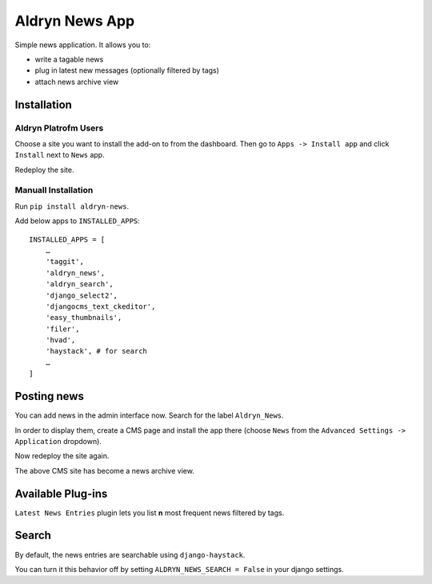 ===============
Aldryn News App
===============

Simple news application. It allows you to:

- write a tagable news
- plug in latest new messages (optionally filtered by tags)
- attach news archive view

Installation
============

Aldryn Platrofm Users
---------------------

Choose a site you want to install the add-on to from the dashboard. Then go to ``Apps -> Install app`` and click ``Install`` next to ``News`` app.

Redeploy the site.

Manuall Installation
--------------------

Run ``pip install aldryn-news``.

Add below apps to ``INSTALLED_APPS``: ::

    INSTALLED_APPS = [
        …
        'taggit',
        'aldryn_news',
        'aldryn_search',
        'django_select2',
        'djangocms_text_ckeditor',
        'easy_thumbnails',
        'filer',
        'hvad',
        'haystack', # for search
        …
    ]

Posting news
============

You can add news in the admin interface now. Search for the label ``Aldryn_News``.

In order to display them, create a CMS page and install the app there (choose ``News`` from the ``Advanced Settings -> Application`` dropdown).

Now redeploy the site again.

The above CMS site has become a news archive view.


Available Plug-ins
==================

``Latest News Entries`` plugin lets you list **n** most frequent news filtered by tags.


Search
==================

By default, the news entries are searchable using ``django-haystack``.

You can turn it this behavior off by setting ``ALDRYN_NEWS_SEARCH = False`` in your django settings.
